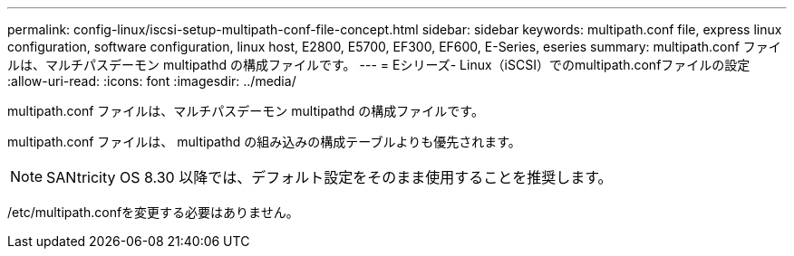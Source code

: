 ---
permalink: config-linux/iscsi-setup-multipath-conf-file-concept.html 
sidebar: sidebar 
keywords: multipath.conf file, express linux configuration, software configuration, linux host, E2800, E5700, EF300, EF600, E-Series, eseries 
summary: multipath.conf ファイルは、マルチパスデーモン multipathd の構成ファイルです。 
---
= Eシリーズ- Linux（iSCSI）でのmultipath.confファイルの設定
:allow-uri-read: 
:icons: font
:imagesdir: ../media/


[role="lead"]
multipath.conf ファイルは、マルチパスデーモン multipathd の構成ファイルです。

multipath.conf ファイルは、 multipathd の組み込みの構成テーブルよりも優先されます。


NOTE: SANtricity OS 8.30 以降では、デフォルト設定をそのまま使用することを推奨します。

/etc/multipath.confを変更する必要はありません。
